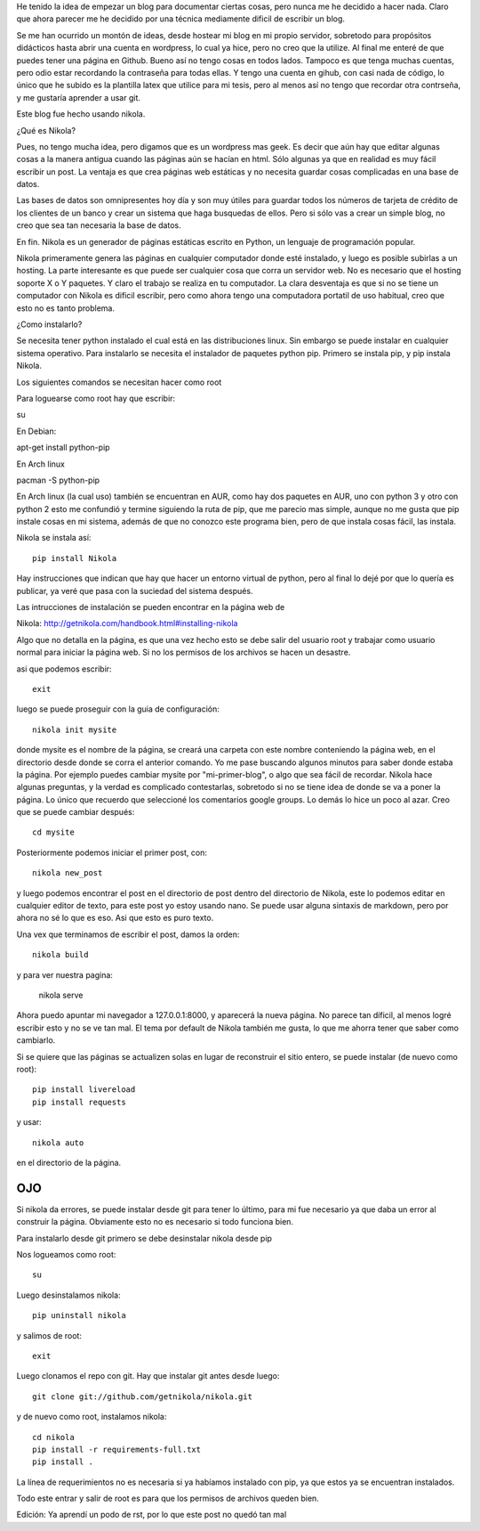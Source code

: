.. title: ¿Cómo se hizo este blog?
.. slug: como-se-hizo-este-blog
.. date: 2014-11-04 22:16:30 UTC-06:00
.. tags: python 
.. link: 
.. description: 
.. type: text

He tenido la idea de empezar un blog para documentar ciertas cosas, pero 
nunca me he decidido a hacer nada. Claro que ahora parecer me he 
decidido por una técnica mediamente dificil de escribir un blog.

Se me han ocurrido un montón de ideas, desde hostear mi blog en mi 
propio servidor, sobretodo para propósitos didácticos hasta abrir una 
cuenta en wordpress, lo cual ya hice, pero no creo que la utilize. Al 
final me enteré de que puedes tener una página en Github. Bueno así no 
tengo cosas en todos lados. Tampoco es que tenga muchas cuentas, pero odio 
estar recordando la contraseña para todas ellas. Y tengo una cuenta en 
gihub, con casi nada de código, lo único que he subido es la plantilla 
latex que utilice para mi tesis, pero al menos así no tengo que recordar 
otra contrseña, y me gustaría aprender a usar git.


Este blog fue hecho usando nikola. 

¿Qué es Nikola?

.. TEASER_END

Pues, no tengo mucha idea, pero digamos que es un wordpress mas geek. Es 
decir que aún hay que editar algunas cosas a la manera antigua cuando 
las páginas aún se hacían en html. Sólo algunas ya que en realidad es muy fácil escribir un post.
La ventaja es que crea páginas web estáticas y no necesita guardar cosas complicadas en una base de datos.

Las bases de datos son  omnipresentes hoy día y son muy útiles para 
guardar todos los números de tarjeta de crédito de los clientes de un 
banco y crear un sistema que haga busquedas de ellos. Pero si sólo
vas a crear un simple blog, no creo que sea tan necesaria la base de 
datos.

En fin. Nikola es un generador de páginas estáticas escrito en Python, un lenguaje de programación popular.

Nikola primeramente genera las páginas en cualquier computador donde 
esté instalado, y luego es posible subirlas a un hosting. La parte 
interesante es que puede ser cualquier cosa que corra un servidor web. 
No es necesario que el hosting soporte X o Y paquetes. Y claro el 
trabajo se realiza en tu computador. La clara desventaja es que si no 
se tiene un computador con Nikola es dificil escribir, pero como ahora 
tengo una computadora portatil de uso habitual, creo que esto no es 
tanto problema.

¿Como instalarlo?

Se necesita tener python instalado el cual está en las distribuciones 
linux. Sin embargo se puede instalar en cualquier sistema operativo. 
Para instalarlo se necesita el instalador de paquetes python pip. 
Primero se instala pip, y pip instala Nikola. 

Los siguientes comandos se necesitan hacer como root

Para loguearse como root hay que escribir:

su

En Debian:

apt-get install python-pip

En Arch linux

pacman -S python-pip

En Arch linux (la cual uso) también se encuentran en AUR, como hay dos 
paquetes en AUR, uno con python 3 y otro con python 2 esto me confundió
y termine siguiendo la ruta de pip, que me parecio mas simple, aunque no 
me gusta que pip instale cosas en mi sistema, además de que no conozco este programa bien,
pero de que instala cosas fácil, las instala.

Nikola se instala así::

	pip install Nikola

Hay instrucciones que indican que hay que hacer un entorno virtual de 
python, pero al final lo dejé por que lo quería es publicar, ya veré que 
pasa con la suciedad del sistema después.

Las intrucciones de instalación se pueden encontrar en la página web de 

Nikola: http://getnikola.com/handbook.html#installing-nikola

Algo que no detalla en la página, es que una vez hecho esto se debe
salir del usuario root y trabajar como usuario normal para iniciar la 
página web. Si no los permisos de los archivos se hacen un desastre.

asi que podemos escribir::

	exit

luego se puede proseguir con la guia de configuración::

	nikola init mysite

donde mysite es el nombre de la página, se creará una carpeta con este 
nombre conteniendo la página web, en el directorio desde donde se corra 
el anterior comando. Yo me pase buscando algunos minutos para saber donde estaba 
la página. Por ejemplo puedes cambiar mysite por "mi-primer-blog", o 
algo que sea fácil de recordar. Nikola hace algunas preguntas, y la 
verdad es complicado contestarlas, sobretodo si no se tiene idea de 
donde se va a poner la página. Lo único que recuerdo que seleccioné 
los comentarios google groups. Lo demás lo hice un poco al azar. Creo 
que se puede cambiar después::

	cd mysite

Posteriormente podemos iniciar el primer post, con::

	nikola new_post

y luego podemos encontrar el post en el directorio de post dentro del 
directorio de Nikola, este lo podemos editar en cualquier editor de 
texto, para este post yo estoy usando nano. Se puede usar alguna 
sintaxis de markdown, pero por ahora no sé lo que es eso. Asi que esto 
es puro texto.

Una vex que terminamos de escribir el post, damos la orden::

	nikola build

y para ver nuestra pagina:

	nikola serve 

Ahora puedo apuntar mi navegador a 127.0.0.1:8000, y aparecerá la 
nueva página. No parece tan díficil, al menos logré escribir esto y no 
se ve tan mal. El tema por default de Nikola también me gusta, lo que me 
ahorra tener que saber como cambiarlo.

Si se quiere que las páginas se actualizen solas en lugar de reconstruir 
el sitio entero, se puede instalar (de nuevo como root)::

	pip install livereload
	pip install requests

y usar::

	nikola auto

en el directorio de la página.


OJO
--------------------------------------------

Si nikola da errores, se puede instalar desde git para tener lo último, 
para mi fue necesario ya que daba un error al construir la página. 
Obviamente esto no es necesario si todo funciona bien.

Para instalarlo desde git primero se debe desinstalar nikola desde pip

Nos logueamos como root::

	su

Luego desinstalamos nikola::

	pip uninstall nikola

y salimos de root::

	exit

Luego clonamos el repo con git. Hay que instalar git antes desde luego::

	git clone git://github.com/getnikola/nikola.git

y de nuevo como root, instalamos nikola::

	cd nikola
	pip install -r requirements-full.txt
	pip install .


La línea de requerimientos no es necesaria si ya habíamos instalado con 
pip, ya que estos ya se encuentran instalados.

Todo este entrar y salir de root es para que los permisos de archivos 
queden bien.

Edición: Ya aprendí un podo de rst, por lo que este post no quedó tan 
mal
